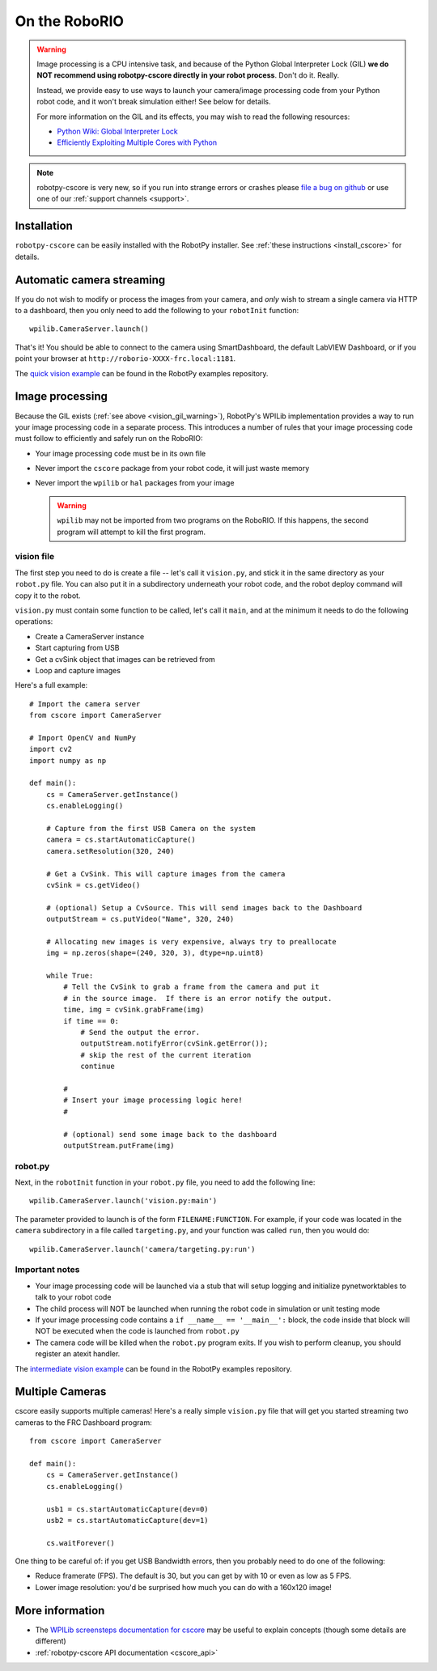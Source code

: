 
.. _vision_roborio:

On the RoboRIO 
==============

.. _vision_gil_warning:

.. warning:: Image processing is a CPU intensive task, and because of the Python
             Global Interpreter Lock (GIL) **we do NOT recommend using robotpy-cscore
             directly in your robot process**. Don't do it. Really.
             
             Instead, we provide easy to use ways to launch your camera/image
             processing code from your Python robot code, and it won't break
             simulation either! See below for details.

             For more information on the GIL and its effects, you may wish to
             read the following resources:
             
             * `Python Wiki: Global Interpreter Lock <https://wiki.python.org/moin/GlobalInterpreterLock>`_
             * `Efficiently Exploiting Multiple Cores with Python <http://python-notes.curiousefficiency.org/en/latest/python3/multicore_python.html>`_

.. note:: robotpy-cscore is very new, so if you run into strange errors or
          crashes please `file a bug on github <https://github.com/robotpy/robotpy-cscore/issues>`_
          or use one of our :ref:`support channels <support>`.

Installation
------------

``robotpy-cscore`` can be easily installed with the RobotPy installer. See
:ref:`these instructions <install_cscore>` for details.

Automatic camera streaming
--------------------------

If you do not wish to modify or process the images from your camera, and *only*
wish to stream a single camera via HTTP to a dashboard, then you only need to
add the following to your ``robotInit`` function::
          
    wpilib.CameraServer.launch()

That's it! You should be able to connect to the camera using SmartDashboard,
the default LabVIEW Dashboard, or if you point your browser at
``http://roborio-XXXX-frc.local:1181``.

The `quick vision example <https://github.com/robotpy/examples/tree/master/cscore-quick-vision>`_
can be found in the RobotPy examples repository.

Image processing
----------------

Because the GIL exists (:ref:`see above <vision_gil_warning>`), RobotPy's WPILib
implementation provides a way to run your image processing code in a separate
process. This introduces a number of rules that your image processing code must
follow to efficiently and safely run on the RoboRIO:

* Your image processing code must be in its own file
* Never import the ``cscore`` package from your robot code, it will just waste
  memory
* Never import the ``wpilib`` or ``hal`` packages from your image
  
  .. warning:: ``wpilib`` may not be imported from two programs on the RoboRIO.
               If this happens, the second program will attempt to kill the first
               program.

vision file
~~~~~~~~~~~

The first step you need to do is create a file -- let's call it ``vision.py``,
and stick it in the same directory as your ``robot.py`` file. You can also put
it in a subdirectory underneath your robot code, and the robot deploy command
will copy it to the robot.

``vision.py`` must contain some function to be called, let's call it ``main``,
and at the minimum it needs to do the following operations:

* Create a CameraServer instance
* Start capturing from USB
* Get a cvSink object that images can be retrieved from
* Loop and capture images

Here's a full example::
  
    # Import the camera server
    from cscore import CameraServer
    
    # Import OpenCV and NumPy
    import cv2
    import numpy as np
    
    def main():
        cs = CameraServer.getInstance()
        cs.enableLogging()
        
        # Capture from the first USB Camera on the system
        camera = cs.startAutomaticCapture()
        camera.setResolution(320, 240)
        
        # Get a CvSink. This will capture images from the camera
        cvSink = cs.getVideo()
    
        # (optional) Setup a CvSource. This will send images back to the Dashboard
        outputStream = cs.putVideo("Name", 320, 240)
        
        # Allocating new images is very expensive, always try to preallocate
        img = np.zeros(shape=(240, 320, 3), dtype=np.uint8)
        
        while True:
            # Tell the CvSink to grab a frame from the camera and put it
            # in the source image.  If there is an error notify the output.
            time, img = cvSink.grabFrame(img)
            if time == 0:
                # Send the output the error.
                outputStream.notifyError(cvSink.getError());
                # skip the rest of the current iteration
                continue
            
            #
            # Insert your image processing logic here!
            #
            
            # (optional) send some image back to the dashboard
            outputStream.putFrame(img)

robot.py
~~~~~~~~

Next, in the ``robotInit`` function in your ``robot.py`` file, you need to add
the following line::
  
    wpilib.CameraServer.launch('vision.py:main')

The parameter provided to launch is of the form ``FILENAME:FUNCTION``. For example,
if your code was located in the ``camera`` subdirectory in a file called
``targeting.py``, and your function was called ``run``, then you would do::
  
    wpilib.CameraServer.launch('camera/targeting.py:run')
  
Important notes
~~~~~~~~~~~~~~~
  
* Your image processing code will be launched via a stub that will setup logging
  and initialize pynetworktables to talk to your robot code
* The child process will NOT be launched when running the robot code in
  simulation or unit testing mode
* If your image processing code contains a ``if __name__ == '__main__':`` block,
  the code inside that block will NOT be executed when the code is launched from
  ``robot.py``
* The camera code will be killed when the ``robot.py`` program exits. If you
  wish to perform cleanup, you should register an atexit handler.

The `intermediate vision example <https://github.com/robotpy/examples/tree/master/cscore-intermediate-vision>`_
can be found in the RobotPy examples repository.

Multiple Cameras
----------------

cscore easily supports multiple cameras! Here's a really simple ``vision.py``
file that will get you started streaming two cameras to the FRC Dashboard
program::
    
    from cscore import CameraServer
    
    def main():
        cs = CameraServer.getInstance()
        cs.enableLogging()
        
        usb1 = cs.startAutomaticCapture(dev=0)
        usb2 = cs.startAutomaticCapture(dev=1)
        
        cs.waitForever()

One thing to be careful of: if you get USB Bandwidth errors, then you probably
need to do one of the following:

* Reduce framerate (FPS). The default is 30, but you can get by with 10 or even
  as low as 5 FPS.
* Lower image resolution: you'd be surprised how much you can do with a 160x120
  image!

More information
----------------

* The `WPILib screensteps documentation for cscore <http://wpilib.screenstepslive.com/s/4485/m/24194/l/682778-read-and-process-video-cameraserver-class>`_
  may be useful to explain concepts (though some details are different)
* :ref:`robotpy-cscore API documentation <cscore_api>`
